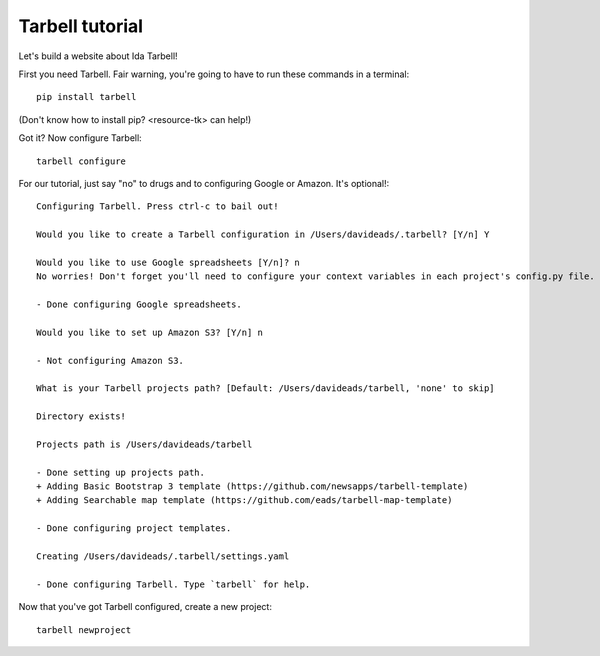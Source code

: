 ================
Tarbell tutorial
================

Let's build a website about Ida Tarbell! 

First you need Tarbell. Fair warning, you're going to have to run these commands in
a terminal::

    pip install tarbell

(Don't know how to install pip? <resource-tk> can help!)

Got it? Now configure Tarbell::

    tarbell configure

For our tutorial, just say "no" to drugs and to configuring Google or Amazon. It's optional!::

  Configuring Tarbell. Press ctrl-c to bail out!

  Would you like to create a Tarbell configuration in /Users/davideads/.tarbell? [Y/n] Y

  Would you like to use Google spreadsheets [Y/n]? n
  No worries! Don't forget you'll need to configure your context variables in each project's config.py file.

  - Done configuring Google spreadsheets.

  Would you like to set up Amazon S3? [Y/n] n

  - Not configuring Amazon S3.

  What is your Tarbell projects path? [Default: /Users/davideads/tarbell, 'none' to skip] 

  Directory exists!

  Projects path is /Users/davideads/tarbell

  - Done setting up projects path.
  + Adding Basic Bootstrap 3 template (https://github.com/newsapps/tarbell-template)
  + Adding Searchable map template (https://github.com/eads/tarbell-map-template)

  - Done configuring project templates.

  Creating /Users/davideads/.tarbell/settings.yaml

  - Done configuring Tarbell. Type `tarbell` for help.

Now that you've got Tarbell configured, create a new project::

  tarbell newproject



